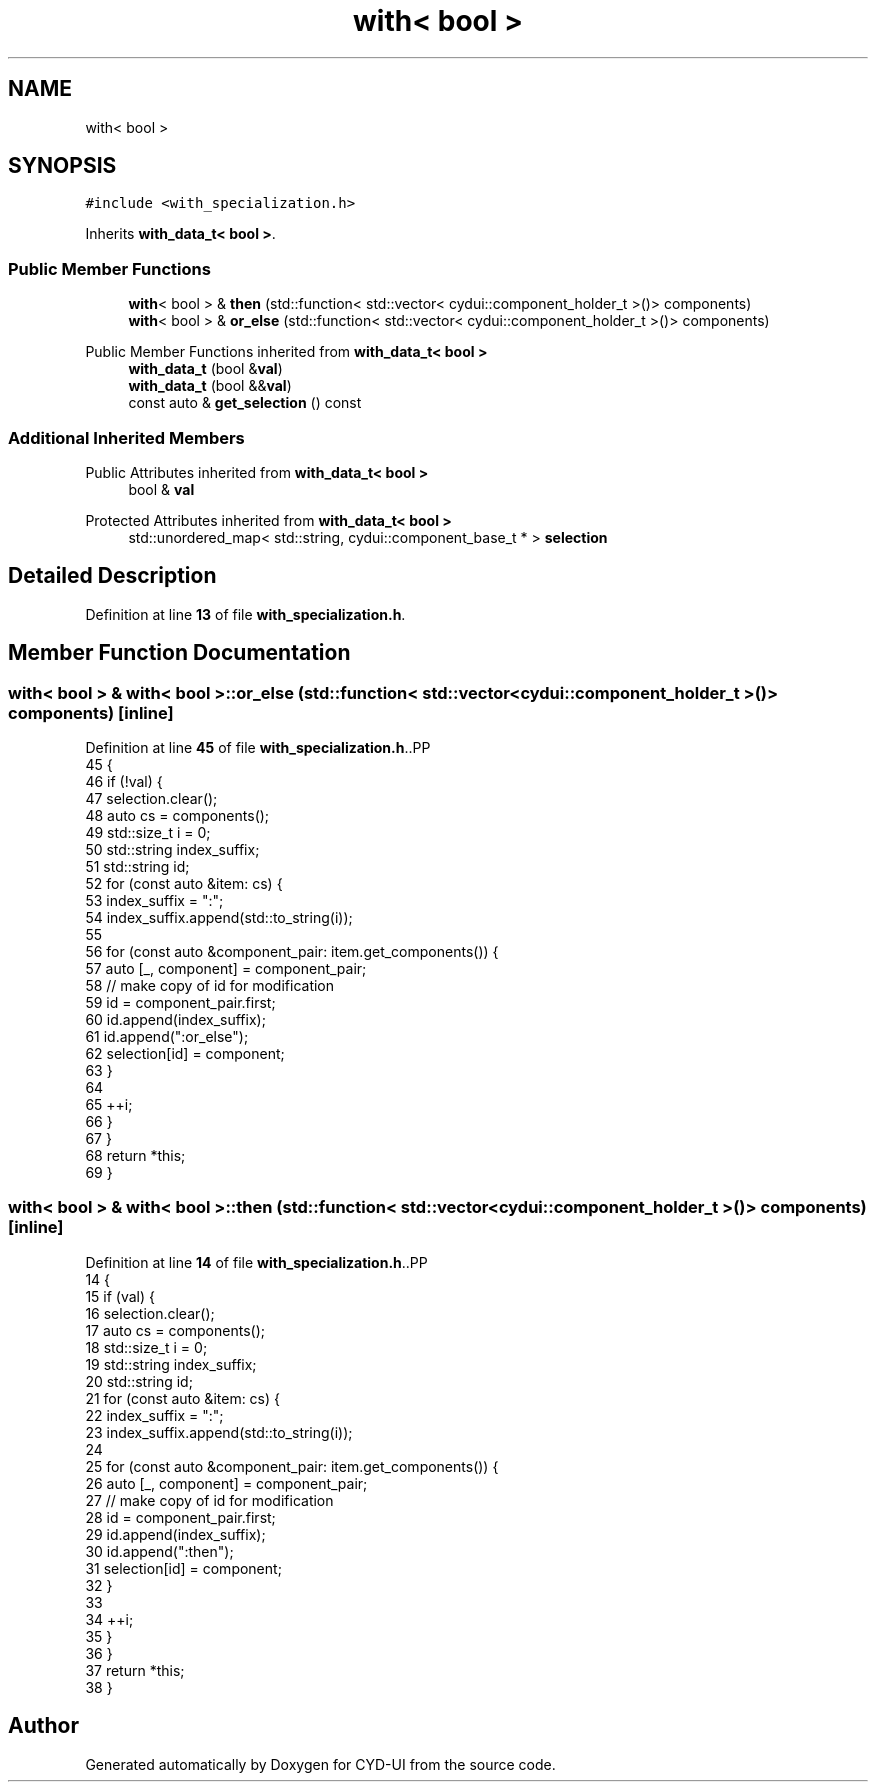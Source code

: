 .TH "with< bool >" 3 "CYD-UI" \" -*- nroff -*-
.ad l
.nh
.SH NAME
with< bool >
.SH SYNOPSIS
.br
.PP
.PP
\fC#include <with_specialization\&.h>\fP
.PP
Inherits \fBwith_data_t< bool >\fP\&.
.SS "Public Member Functions"

.in +1c
.ti -1c
.RI "\fBwith\fP< bool > & \fBthen\fP (std::function< std::vector< cydui::component_holder_t >()> components)"
.br
.ti -1c
.RI "\fBwith\fP< bool > & \fBor_else\fP (std::function< std::vector< cydui::component_holder_t >()> components)"
.br
.in -1c

Public Member Functions inherited from \fBwith_data_t< bool >\fP
.in +1c
.ti -1c
.RI "\fBwith_data_t\fP (bool &\fBval\fP)"
.br
.ti -1c
.RI "\fBwith_data_t\fP (bool &&\fBval\fP)"
.br
.ti -1c
.RI "const auto & \fBget_selection\fP () const"
.br
.in -1c
.SS "Additional Inherited Members"


Public Attributes inherited from \fBwith_data_t< bool >\fP
.in +1c
.ti -1c
.RI "bool & \fBval\fP"
.br
.in -1c

Protected Attributes inherited from \fBwith_data_t< bool >\fP
.in +1c
.ti -1c
.RI "std::unordered_map< std::string, cydui::component_base_t * > \fBselection\fP"
.br
.in -1c
.SH "Detailed Description"
.PP 
Definition at line \fB13\fP of file \fBwith_specialization\&.h\fP\&.
.SH "Member Function Documentation"
.PP 
.SS "\fBwith\fP< bool > & \fBwith\fP< bool >::or_else (std::function< std::vector< cydui::component_holder_t >()> components)\fC [inline]\fP"

.PP
Definition at line \fB45\fP of file \fBwith_specialization\&.h\fP\&..PP
.nf
45                                                                                     {
46     if (!val) {
47       selection\&.clear();
48       auto cs = components();
49       std::size_t i = 0;
50       std::string index_suffix;
51       std::string id;
52       for (const auto &item: cs) {
53         index_suffix = ":";
54         index_suffix\&.append(std::to_string(i));
55         
56         for (const auto &component_pair: item\&.get_components()) {
57           auto [_, component] = component_pair;
58           // make copy of id for modification
59           id = component_pair\&.first;
60           id\&.append(index_suffix);
61           id\&.append(":or_else");
62           selection[id] = component;
63         }
64         
65         ++i;
66       }
67     }
68     return *this;
69   }
.fi

.SS "\fBwith\fP< bool > & \fBwith\fP< bool >::then (std::function< std::vector< cydui::component_holder_t >()> components)\fC [inline]\fP"

.PP
Definition at line \fB14\fP of file \fBwith_specialization\&.h\fP\&..PP
.nf
14                                                                                  {
15     if (val) {
16       selection\&.clear();
17       auto cs = components();
18       std::size_t i = 0;
19       std::string index_suffix;
20       std::string id;
21       for (const auto &item: cs) {
22         index_suffix = ":";
23         index_suffix\&.append(std::to_string(i));
24         
25         for (const auto &component_pair: item\&.get_components()) {
26           auto [_, component] = component_pair;
27           // make copy of id for modification
28           id = component_pair\&.first;
29           id\&.append(index_suffix);
30           id\&.append(":then");
31           selection[id] = component;
32         }
33         
34         ++i;
35       }
36     }
37     return *this;
38   }
.fi


.SH "Author"
.PP 
Generated automatically by Doxygen for CYD-UI from the source code\&.
